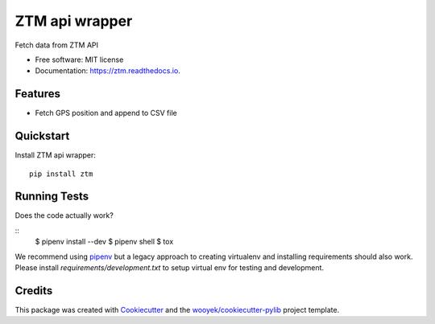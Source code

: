 ===============
ZTM api wrapper
===============

Fetch data from ZTM API


.. image:: https://img.shields.io/pypi/v/ztm.svg
        :target: https://pypi.python.org/pypi/ztm

.. image:: https://img.shields.io/travis/wooyek/ztm.svg
        :target: https://travis-ci.org/wooyek/ztm

.. image:: https://readthedocs.org/projects/ztm/badge/?version=latest
        :target: https://ztm.readthedocs.io/en/latest/?badge=latest
        :alt: Documentation Status
.. image:: https://coveralls.io/repos/github/wooyek/ztm/badge.svg?branch=develop
        :target: https://coveralls.io/github/wooyek/ztm?branch=develop
        :alt: Coveralls.io coverage

.. image:: https://codecov.io/gh/wooyek/ztm/branch/develop/graph/badge.svg
        :target: https://codecov.io/gh/wooyek/ztm
        :alt: CodeCov coverage

.. image:: https://api.codeclimate.com/v1/badges/0e7992f6259bc7fd1a1a/maintainability
        :target: https://codeclimate.com/github/wooyek/ztm/maintainability
        :alt: Maintainability

.. image:: https://img.shields.io/github/license/wooyek/ztm.svg
        :target: https://github.com/wooyek/ztm/blob/develop/LICENSE
        :alt: License

.. image:: https://img.shields.io/twitter/url/https/github.com/wooyek/ztm.svg?style=social
        :target: https://twitter.com/intent/tweet?text=Wow:&url=https://github.com/wooyek/ztm
        :alt: Tweet about this project

.. image:: https://img.shields.io/badge/Say%20Thanks-!-1EAEDB.svg
        :target: https://saythanks.io/to/wooyek


* Free software: MIT license
* Documentation: https://ztm.readthedocs.io.

Features
--------

* Fetch GPS position and append to CSV file



Quickstart
----------

Install ZTM api wrapper::

    pip install ztm



Running Tests
-------------

Does the code actually work?

::
    $ pipenv install --dev
    $ pipenv shell
    $ tox


We recommend using pipenv_ but a legacy approach to creating virtualenv and installing requirements should also work.
Please install `requirements/development.txt` to setup virtual env for testing and development.


Credits
-------

This package was created with Cookiecutter_ and the `wooyek/cookiecutter-pylib`_ project template.

.. _Cookiecutter: https://github.com/audreyr/cookiecutter
.. _`wooyek/cookiecutter-pylib`: https://github.com/wooyek/cookiecutter-pylib
.. _`pipenv`: https://docs.pipenv.org/install
